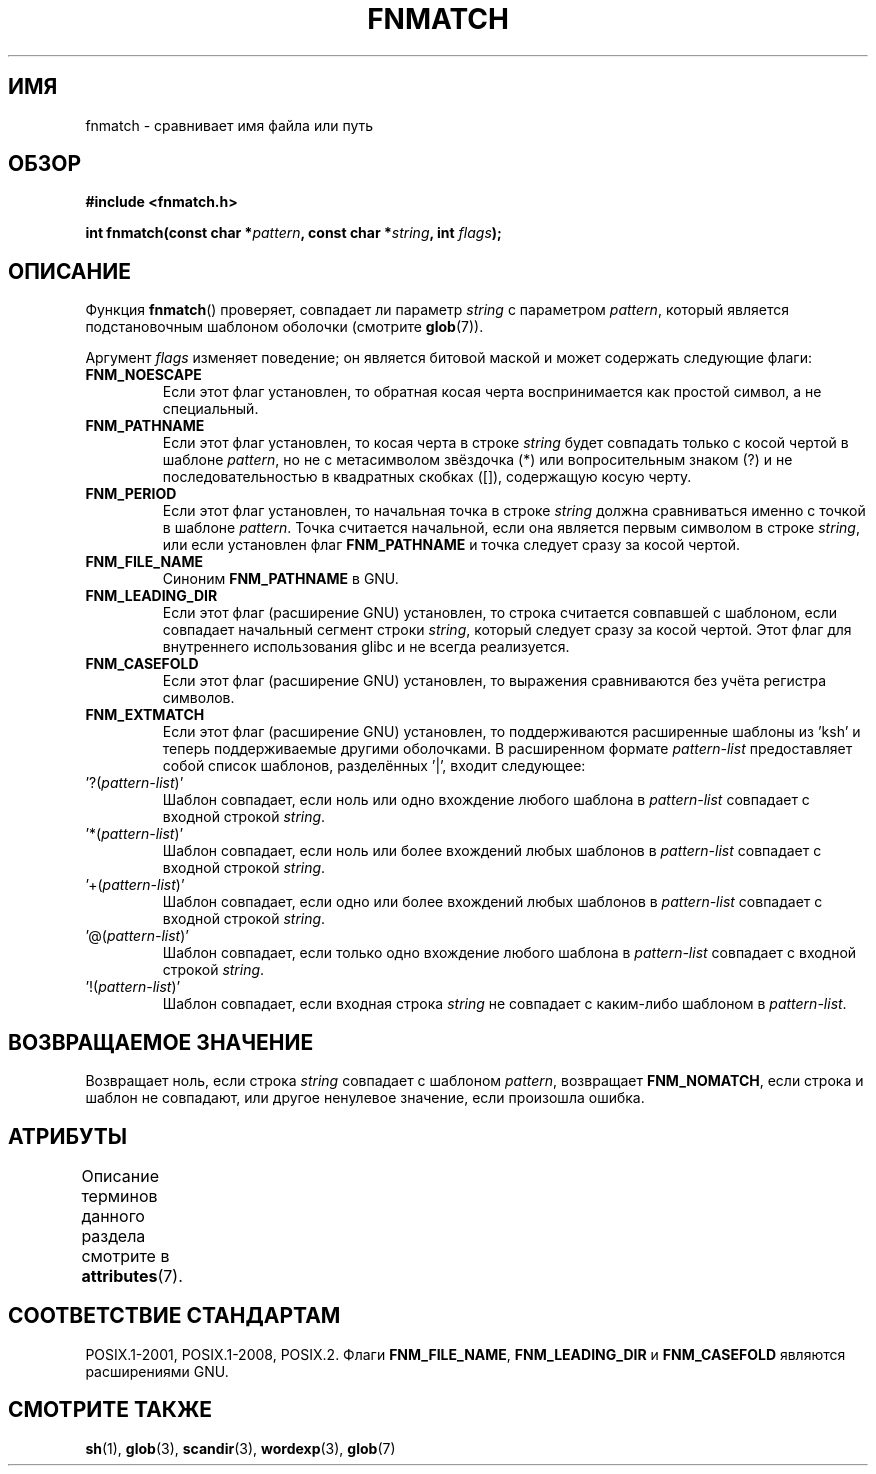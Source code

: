 .\" -*- mode: troff; coding: UTF-8 -*-
.\" Copyright (c) 1993 by Thomas Koenig (ig25@rz.uni-karlsruhe.de)
.\"
.\" %%%LICENSE_START(VERBATIM)
.\" Permission is granted to make and distribute verbatim copies of this
.\" manual provided the copyright notice and this permission notice are
.\" preserved on all copies.
.\"
.\" Permission is granted to copy and distribute modified versions of this
.\" manual under the conditions for verbatim copying, provided that the
.\" entire resulting derived work is distributed under the terms of a
.\" permission notice identical to this one.
.\"
.\" Since the Linux kernel and libraries are constantly changing, this
.\" manual page may be incorrect or out-of-date.  The author(s) assume no
.\" responsibility for errors or omissions, or for damages resulting from
.\" the use of the information contained herein.  The author(s) may not
.\" have taken the same level of care in the production of this manual,
.\" which is licensed free of charge, as they might when working
.\" professionally.
.\"
.\" Formatted or processed versions of this manual, if unaccompanied by
.\" the source, must acknowledge the copyright and authors of this work.
.\" %%%LICENSE_END
.\"
.\" Modified Sat Jul 24 19:35:54 1993 by Rik Faith (faith@cs.unc.edu)
.\" Modified Mon Oct 16 00:16:29 2000 following Joseph S. Myers
.\"
.\"*******************************************************************
.\"
.\" This file was generated with po4a. Translate the source file.
.\"
.\"*******************************************************************
.TH FNMATCH 3 2019\-03\-06 GNU "Руководство программиста Linux"
.SH ИМЯ
fnmatch \- сравнивает имя файла или путь
.SH ОБЗОР
.nf
\fB#include <fnmatch.h>\fP
.PP
\fBint fnmatch(const char *\fP\fIpattern\fP\fB, const char *\fP\fIstring\fP\fB, int \fP\fIflags\fP\fB);\fP
.fi
.SH ОПИСАНИЕ
Функция \fBfnmatch\fP() проверяет, совпадает ли параметр \fIstring\fP с параметром
\fIpattern\fP, который является подстановочным шаблоном оболочки (смотрите
\fBglob\fP(7)).
.PP
Аргумент \fIflags\fP изменяет поведение; он является битовой маской и может
содержать следующие флаги:
.TP 
\fBFNM_NOESCAPE\fP
Если этот флаг установлен, то обратная косая черта воспринимается как
простой символ, а не специальный.
.TP 
\fBFNM_PATHNAME\fP
Если этот флаг установлен, то косая черта в строке \fIstring\fP будет совпадать
только с косой чертой в шаблоне \fIpattern\fP, но не с метасимволом звёздочка
(*) или вопросительным знаком (?) и не последовательностью в квадратных
скобках ([]), содержащую косую черту.
.TP 
\fBFNM_PERIOD\fP
Если этот флаг установлен, то начальная точка в строке \fIstring\fP должна
сравниваться именно с точкой в шаблоне \fIpattern\fP. Точка считается
начальной, если она является первым символом в строке \fIstring\fP, или если
установлен флаг \fBFNM_PATHNAME\fP и точка следует сразу за косой чертой.
.TP 
\fBFNM_FILE_NAME\fP
Синоним \fBFNM_PATHNAME\fP в GNU.
.TP 
\fBFNM_LEADING_DIR\fP
Если этот флаг (расширение GNU) установлен, то строка считается совпавшей с
шаблоном, если совпадает начальный сегмент строки \fIstring\fP, который следует
сразу за косой чертой. Этот флаг для внутреннего использования glibc и не
всегда реализуется.
.TP 
\fBFNM_CASEFOLD\fP
Если этот флаг (расширение GNU) установлен, то выражения сравниваются без
учёта регистра символов.
.TP 
\fBFNM_EXTMATCH\fP
Если этот флаг (расширение GNU) установлен, то поддерживаются расширенные
шаблоны из \&'ksh' и теперь поддерживаемые другими оболочками. В расширенном
формате \fIpattern\-list\fP предоставляет собой список шаблонов, разделённых
\&'|', входит следующее:
.TP 
\&'?(\fIpattern\-list\fP)'
Шаблон совпадает, если ноль или одно вхождение любого шаблона в
\fIpattern\-list\fP совпадает с входной строкой \fIstring\fP.
.TP 
\&'*(\fIpattern\-list\fP)'
Шаблон совпадает, если ноль или более вхождений любых шаблонов в
\fIpattern\-list\fP совпадает с входной строкой \fIstring\fP.
.TP 
\&'+(\fIpattern\-list\fP)'
Шаблон совпадает, если одно или более вхождений любых шаблонов в
\fIpattern\-list\fP совпадает с входной строкой \fIstring\fP.
.TP 
\&'@(\fIpattern\-list\fP)'
Шаблон совпадает, если только одно вхождение любого шаблона в
\fIpattern\-list\fP совпадает с входной строкой \fIstring\fP.
.TP 
\&'!(\fIpattern\-list\fP)'
Шаблон совпадает, если входная строка \fIstring\fP не совпадает с каким\-либо
шаблоном в \fIpattern\-list\fP.
.SH "ВОЗВРАЩАЕМОЕ ЗНАЧЕНИЕ"
Возвращает ноль, если строка \fIstring\fP совпадает с шаблоном \fIpattern\fP,
возвращает \fBFNM_NOMATCH\fP, если строка и шаблон не совпадают, или другое
ненулевое значение, если произошла ошибка.
.SH АТРИБУТЫ
Описание терминов данного раздела смотрите в \fBattributes\fP(7).
.TS
allbox;
lb lb lb
l l l.
Интерфейс	Атрибут	Значение
T{
\fBfnmatch\fP()
T}	Безвредность в нитях	MT\-Safe env locale
.TE
.SH "СООТВЕТСТВИЕ СТАНДАРТАМ"
POSIX.1\-2001, POSIX.1\-2008, POSIX.2. Флаги \fBFNM_FILE_NAME\fP,
\fBFNM_LEADING_DIR\fP и \fBFNM_CASEFOLD\fP являются расширениями GNU.
.SH "СМОТРИТЕ ТАКЖЕ"
\fBsh\fP(1), \fBglob\fP(3), \fBscandir\fP(3), \fBwordexp\fP(3), \fBglob\fP(7)
